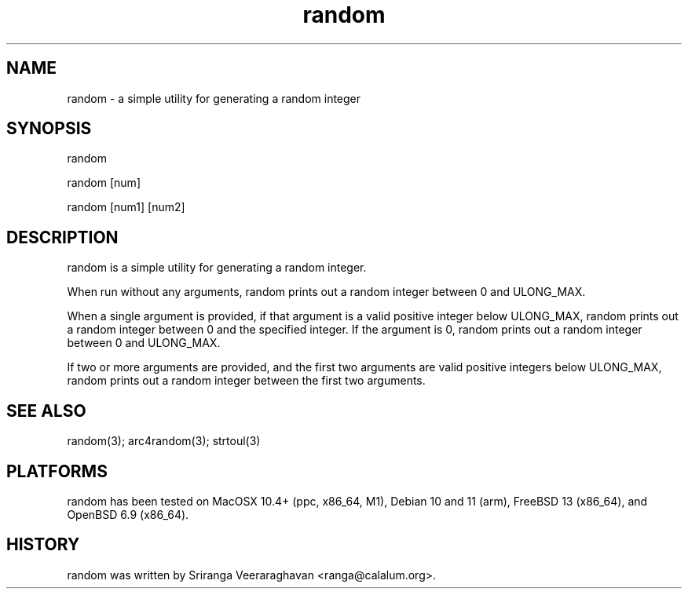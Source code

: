 .TH random 1
.SH NAME
random - a simple utility for generating a random integer
.SH SYNOPSIS
random

random [num]

random [num1] [num2]
.SH DESCRIPTION
random is a simple utility for generating a random integer.

When run without any arguments, random prints out a random integer between
0 and ULONG_MAX.

When a single argument is provided, if that argument is a valid positive
integer below ULONG_MAX, random prints out a random integer between 0 and
the specified integer. If the argument is 0, random prints out a random
integer between 0 and ULONG_MAX.

If two or more arguments are provided, and the first two arguments are
valid positive integers below ULONG_MAX, random prints out a random
integer between the first two arguments.

.SH SEE ALSO
random(3); arc4random(3); strtoul(3)
.SH PLATFORMS
random has been tested on MacOSX 10.4+ (ppc, x86_64, M1), Debian 10 and
11 (arm), FreeBSD 13 (x86_64), and OpenBSD 6.9 (x86_64).
.SH HISTORY
random was written by Sriranga Veeraraghavan <ranga@calalum.org>.
